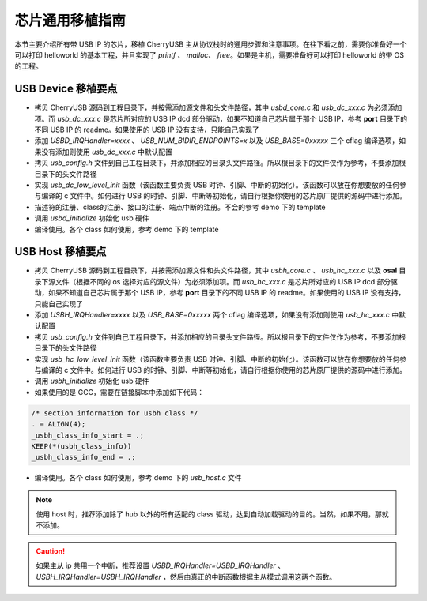芯片通用移植指南
=========================

本节主要介绍所有带 USB IP 的芯片，移植 CherryUSB 主从协议栈时的通用步骤和注意事项。在往下看之前，需要你准备好一个可以打印 helloworld 的基本工程，并且实现了 `printf` 、 `malloc`、 `free`。如果是主机，需要准备好可以打印 helloworld 的带 OS 的工程。

USB Device 移植要点
-----------------------

- 拷贝 CherryUSB 源码到工程目录下，并按需添加源文件和头文件路径，其中 `usbd_core.c` 和 `usb_dc_xxx.c` 为必须添加项。而 `usb_dc_xxx.c` 是芯片所对应的 USB IP dcd 部分驱动，如果不知道自己芯片属于那个 USB IP，参考 **port** 目录下的不同 USB IP 的 readme。如果使用的 USB IP 没有支持，只能自己实现了
- 添加 `USBD_IRQHandler=xxxx` 、 `USB_NUM_BIDIR_ENDPOINTS=x` 以及 `USB_BASE=0xxxxx` 三个 cflag 编译选项，如果没有添加则使用 `usb_dc_xxx.c` 中默认配置
- 拷贝 `usb_config.h` 文件到自己工程目录下，并添加相应的目录头文件路径。所以根目录下的文件仅作为参考，不要添加根目录下的头文件路径
- 实现 `usb_dc_low_level_init` 函数（该函数主要负责 USB 时钟、引脚、中断的初始化）。该函数可以放在你想要放的任何参与编译的 c 文件中。如何进行 USB 的时钟、引脚、中断等初始化，请自行根据你使用的芯片原厂提供的源码中进行添加。
- 描述符的注册、class的注册、接口的注册、端点中断的注册。不会的参考 demo 下的 template
- 调用 `usbd_initialize` 初始化 usb 硬件
- 编译使用。各个 class 如何使用，参考 demo 下的 template


USB Host 移植要点
-----------------------

- 拷贝 CherryUSB 源码到工程目录下，并按需添加源文件和头文件路径，其中 `usbh_core.c` 、 `usb_hc_xxx.c` 以及 **osal** 目录下源文件（根据不同的 os 选择对应的源文件）为必须添加项。而 `usb_hc_xxx.c` 是芯片所对应的 USB IP dcd 部分驱动，如果不知道自己芯片属于那个 USB IP，参考 **port** 目录下的不同 USB IP 的 readme。如果使用的 USB IP 没有支持，只能自己实现了
- 添加 `USBH_IRQHandler=xxxx`  以及 `USB_BASE=0xxxxx` 两个 cflag 编译选项，如果没有添加则使用 `usb_hc_xxx.c` 中默认配置
- 拷贝 `usb_config.h` 文件到自己工程目录下，并添加相应的目录头文件路径。所以根目录下的文件仅作为参考，不要添加根目录下的头文件路径
- 实现 `usb_hc_low_level_init` 函数（该函数主要负责 USB 时钟、引脚、中断的初始化）。该函数可以放在你想要放的任何参与编译的 c 文件中。如何进行 USB 的时钟、引脚、中断等初始化，请自行根据你使用的芯片原厂提供的源码中进行添加。
- 调用 `usbh_initialize` 初始化 usb 硬件
- 如果使用的是 GCC，需要在链接脚本中添加如下代码：

.. code-block:: C

        /* section information for usbh class */
        . = ALIGN(4);
        _usbh_class_info_start = .;
        KEEP(*(usbh_class_info))
        _usbh_class_info_end = .;

- 编译使用。各个 class 如何使用，参考 demo 下的 `usb_host.c` 文件

.. note:: 使用 host 时，推荐添加除了 hub 以外的所有适配的 class 驱动，达到自动加载驱动的目的。当然，如果不用，那就不添加。

.. caution:: 如果主从 ip 共用一个中断，推荐设置 `USBD_IRQHandler=USBD_IRQHandler` 、 `USBH_IRQHandler=USBH_IRQHandler` ，然后由真正的中断函数根据主从模式调用这两个函数。